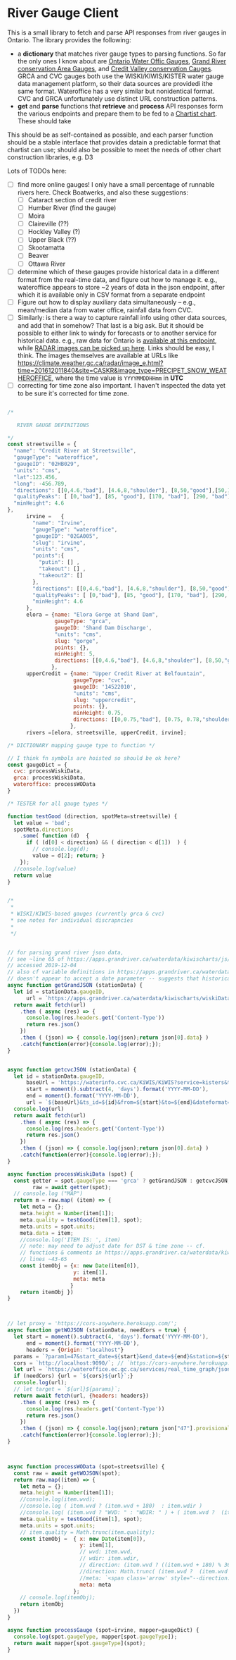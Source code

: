 * River Gauge Client

This is a small library to fetch and parse API responses from river gauges in Ontario. The library provides the following:

- a *dictionary* that matches river gauge types to parsing functions. So far the only ones I know about are [[https://wateroffice.ec.gc.ca/report/real_time_e.html?stn=02HB029&mode=Graph][Ontario Water Offic Gauges]], [[https://apps.grandriver.ca/waterdata/kiwischarts/rf_uppergrand.aspx][Grand River conservation Area Gauges]], and [[https://cvc.ca/watershed-science/watershed-monitoring/real-time-monitoring/west-credit-river-belfountain-conservation-area/][Credit Valley conservation Cauges]]. GRCA and CVC gauges both use the WISKI/KIWIS/KISTER water gauge data management platform, so their data sources are providedi  ithe same format. Wateroffice has a very similar but nonidentical format. CVC and GRCA unfortunately use distinct URL construction patterns.
- *get* and *parse* functions that *retrieve* and *process* API responses form the various endpoints and prepare them to be fed to a [[https://chartist-js.org][Chartist chart]].  These should take 

This should be as self-contained as possible, and each parser function should be a stable interface that provides datain a predictable format that chartist can use; should also be possible to meet the needs of other chart construction libraries, e.g. D3

Lots of TODOs here: 
- [ ] find more online gauges! I only have a small percentage of runnable rivers here. Check Boatwerks, and also these suggestions:
  - [ ] Cataract section of credit river
  - [ ] Humber River (find the gauge)
  - [ ] Moira
  - [ ] Claireville (??)
  - [ ] Hockley Valley (?)
  - [ ] Upper Black (??)
  - [ ] Skootamatta
  - [ ] Beaver
  - [ ] Ottawa River
- [ ] determine which of these gauges provide historical data in a different format from the real-time data, and figure out how to manage it.  e.g., wateroffice appears to store ~2 years of data in the json endpoint, after which it is available only in CSV format from a separate endpoint
- [ ] Figure out how to display auxiliary data simultaneously -- e.g., mean/median data from water office, rainfall data from CVC.
- [ ] Similarly: is there a way to capture rainfall info using other data sources, and add that in somehow? That last is a big ask.  But it should be possible to either link to windy for forecasts or to another service for historical data.  e.g., raw data for Ontario is [[https://climate.weather.gc.ca/historical_data/search_historic_data_stations_e.html?searchType=stnProv&timeframe=1&lstProvince=ON&optLimit=yearRange&StartYear=2016&EndYear=2019&Year=2019&Month=12&Day=3&selRowPerPage=100][available at this endpoint]], while [[https://climate.weather.gc.ca/radar/index_e.html?site=CASKR&year=2019&month=12&day=1&hour=00&minute=10&duration=2&image_type=PRECIPET_SNOW_WEATHEROFFICE][RADAR images can be picked up here]].  Links should be easy, I think. The images themselves are available at URLs like https://climate.weather.gc.ca/radar/image_e.html?time=201612011840&site=CASKR&image_type=PRECIPET_SNOW_WEATHEROFFICE, where the time value is ~YYYYMMDDHHmm~ in *UTC*
- [ ] correcting for time zone also important. I haven't inspected the data yet to be sure it's corrected for time zone.


#+NAME: gaugeparser
#+begin_src js :tangle gaugeParser.js

/* 

   RIVER GAUGE DEFINITIONS

*/
const streetsville = {
  "name": "Credit River at Streetsville",
  "gaugeType": "wateroffice",
  "gaugeID": "02HB029",
  "units": "cms",
  "lat":123.456,
  "long": -456.789,
  "directions": [[0,4.6,"bad"], [4.6,8,"shoulder"], [8,50,"good"],[50,100,"shoulder"]],
  "qualityPeaks": [ [0,"bad"], [85, "good"], [170, "bad"], [290, "bad"] ],
  "minHeight": 4.6
},
      irvine =   {
        "name": "Irvine",
        "gaugeType": "wateroffice",
        "gaugeID": "02GA005",
        "slug": "irvine",
        "units": "cms",
        "points":{ 
          "putin": [] ,
          "takeout": [] ,
          "takeout2": []
        },
        "directions": [[0,4.6,"bad"], [4.6,8,"shoulder"], [8,50,"good"],[50,100,"shoulder"]],
        "qualityPeaks": [ [0,"bad"], [85, "good"], [170, "bad"], [290, "bad"] ],
        "minHeight": 4.6
      },
      elora = {name: "Elora Gorge at Shand Dam",
               gaugeType: "grca",
               gaugeID: 'Shand Dam Discharge',
               "units": "cms",
               slug: "gorge",
               points: {},
               minHeight: 5,
               directions: [[0,4.6,"bad"], [4.6,8,"shoulder"], [8,50,"good"],[50,100,"shoulder"]],
              },
      upperCredit = {name: "Upper Credit River at Belfountain",
                     gaugeType: "cvc",
                     gaugeID: '14522010',
                     "units": "cms",
                     slug: "uppercredit",
                     points: {},
                     minHeight: 0.75,
                     directions: [[0,0.75,"bad"], [0.75, 0.78,"shoulder"], [0.78, 1.1,"good"],[1.1,100,"shoulder"]],
                    },
      rivers =[elora, streetsville, upperCredit, irvine];

/* DICTIONARY mapping gauge type to function */

// I think fn symbols are hoisted so should be ok here?
const gaugeDict = {
  cvc: processWiskiData,
  grca: processWiskiData,
  wateroffice: processWOData
}

/* TESTER for all gauge types */

function testGood (direction, spotMeta=streetsville) {
  let value = 'bad';
  spotMeta.directions
    .some( function (d)  {
      if ( (d[0] < direction) && ( direction < d[1])  ) {
        // console.log(d);
        value = d[2]; return; }
    });
  //console.log(value)
  return value
}


/*
 ,*
 ,* WISKI/KIWIS-based gauges (currently grca & cvc)
 ,* see notes for individual discrapncies
 ,* 
 ,*/


// for parsing grand river json data,
// see ~line 65 of https://apps.grandriver.ca/waterdata/kiwischarts/js/RF_Charts.js?v1.0
// accessed 2019-12-04
// also cf variable definitions in https://apps.grandriver.ca/waterdata/kiwischarts/rf_uppergrand.aspx
// doesn't appear to accept a date parameter -- suggests that historical data is available elsewhere
async function getGrandJSON (stationData) {
  let id = stationData.gaugeID,
      url = `https://apps.grandriver.ca/waterdata/kiwischarts/wiskiData/RF_Charts_UpperGrand/${id}.json`
  return await fetch(url)
    .then ( async (res) => {
      console.log(res.headers.get('Content-Type'))
      return res.json()
    })
    .then ( (json) => { console.log(json);return json[0].data} )
    .catch(function(error){console.log(error);});
}


async function getcvcJSON (stationData) {
  let id = stationData.gaugeID,
      baseUrl = 'https://waterinfo.cvc.ca/KiWIS/KiWIS?service=kisters&type=queryServices&request=getTimeseriesValues&datasource=0&format=dajson&',
      start = moment().subtract(4, 'days').format('YYYY-MM-DD'),
      end = moment().format('YYYY-MM-DD'),
      url = `${baseUrl}&ts_id=${id}&from=${start}&to=${end}&dateformat=UNIX`;
  console.log(url)
  return await fetch(url)
    .then ( async (res) => {
      console.log(res.headers.get('Content-Type'))
      return res.json()
    })
    .then ( (json) => { console.log(json);return json[0].data} )
    .catch(function(error){console.log(error);});
}

async function processWiskiData (spot) {
  const getter = spot.gaugeType === 'grca' ? getGrandJSON : getcvcJSON,
        raw = await getter(spot);
  // console.log ("MAP")
  return m = raw.map( (item) => {
    let meta = {};
    meta.height = Number(item[1]);
    meta.quality = testGood(item[1], spot);
    meta.units = spot.units;
    meta.data = item;
    //console.log('ITEM IS: ', item)
    // note: may need to adjust date for DST & time zone -- cf.
    // functions & comments in https://apps.grandriver.ca/waterdata/kiwischarts/js/RF_Charts.js?v1.0
    // lines ~43-65
    const itemObj = {x: new Date(item[0]),
                     y: item[1],
                     meta: meta
                    }
    return itemObj })
}



// let proxy = 'https://cors-anywhere.herokuapp.com/';
async function getWOJSON (stationData, needCors = true) {
  let start = moment().subtract(4, 'days').format('YYYY-MM-DD'),
      end = moment().format('YYYY-MM-DD'),
      headers = {Origin: "localhost"}
  params = `?param1=47&start_date=${start}&end_date=${end}&station=${stationData["gaugeID"]}`,
  cors = `http://localhost:9090/`; // `https://cors-anywhere.herokuapp.com/`
  let url = `https://wateroffice.ec.gc.ca/services/real_time_graph/json/inline${params}`;
  if (needCors) {url = `${cors}${url}`;}
  console.log(url);
  // let target = `${url}${params}`;
  return await fetch(url, {headers: headers})
    .then ( async (res) => {
      console.log(res.headers.get('Content-Type'))
      return res.json()
    })
    .then ( (json) => { console.log(json);return json["47"].provisional} )
    .catch(function(error){console.log(error);});
}



async function processWOData (spot=streetsville) {
  const raw = await getWOJSON(spot);
  return raw.map((item) => {
    let meta = {};
    meta.height = Number(item[1]);
    //console.log(item.wvd);
    //console.log ( item.wvd ? (item.wvd + 180)  : item.wdir )
    //console.log( (item.wvd ? "WVD: " : "WDIR: " ) + ( item.wvd ?  (item.wvd + 180) % 360 : item.wdir)  );
    meta.quality = testGood(item[1], spot);
    meta.units = spot.units;
    // item.quality = Math.trunc(item.quality);
    const itemObj =  { x: new Date(item[0]),
                       y: item[1],
                       // wvd: item.wvd,
                       // wdir: item.wdir,
                       // direction: (item.wvd ? ((item.wvd + 180) % 360) : item.wdir),
                       //direction: Math.trunc( (item.wvd ?  (item.wvd + 180) % 360 : item.wdir) ),
                       //meta: `<span class='arrow' style="--direction:${Math.trunc(item.wvd || item.wdir)}">&uarr;</span>`
                       meta: meta
                     };
    // console.log(itemObj);
    return itemObj
  })
}

async function processGauge (spot=irvine, mapper=gaugeDict) {
  console.log(spot.gaugeType, mapper[spot.gaugeType]);
  return await mapper[spot.gaugeType](spot);
}
#+end_src

#+RESULTS:

